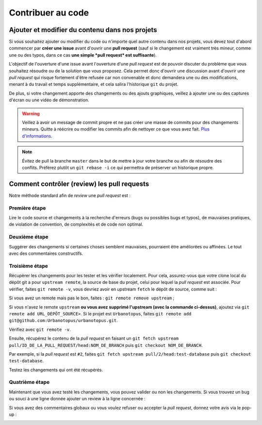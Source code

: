 Contribuer au code
==================

Ajouter et modifier du contenu dans nos projets
-----------------------------------------------
Si vous souhaitez ajouter ou modifier du code ou n'importe quel autre contenu dans nos projets,
vous devez tout d'abord commencer par **créer une issue** avant d'ouvrir une **pull request**
(sauf si le changement est vraiment très mineur, comme une ou des typos,
dans ce cas **une simple *pull request* est suffisante**).

L'objectif de l'ouverture d'une issue avant l'ouverture d'une *pull request* est de pouvoir discuter
du problème que vous souhaitez résoudre ou de la solution que vous proposez. Cela permet donc d'ouvrir une discussion
avant d'ouvrir une *pull request* qui risque fortement d'être refusée car non convenable et donc demandera
une ou des modifications, menant à du travail et temps supplémentaire, et cela salira l'historique ``git`` du projet.

De plus, si votre changement apporte des changements ou des ajouts graphiques, veillez à ajouter une ou des captures
d'écran ou une vidéo de démonstration.

.. warning::
    Veillez à avoir un message de commit propre et ne pas créer
    une masse de commits pour des changements mineurs.
    Quitte à réécrire ou modifier les commits afin de nettoyer
    ce que vous avez fait.
    `Plus d'informations <https://chris.beams.io/posts/git-commit/>`_.

.. note::
    Évitez de pull la branche ``master`` dans le but de mettre à jour
    votre branche ou afin de résoudre des conflits. Préférez plutôt
    un ``git rebase -i`` ce qui permettra de préserver un historique propre.


Comment contrôler (review) les pull requests
--------------------------------------------
Notre méthode standard afin de *review* une *pull request* est :

Première étape
++++++++++++++
Lire le code source et changements à la recherche d'erreurs (bugs ou possibles bugs et typos),
de mauvaises pratiques, de violation de convention, de complexités et de code non optimal.

.. image:: https://i.imgur.com/KScJSW6.png

Deuxième étape
++++++++++++++
Suggérer des changements si certaines choses semblent mauvaises, pourraient être améliorées ou affinées.
Le tout avec des commentaires constructifs.

.. image:: https://i.imgur.com/AGnYokS.png

Troisième étape
+++++++++++++++
Récupèrer les changements pour les tester et les vérifier localement.
Pour cela, assurez-vous que votre clone local du dépôt git a pour ``upstream remote``, la source de base du projet,
celui pour lequel la *pull request* est associée.
Pour vérifier, faites ``git remote -v``, vous devriez avoir en upstream ``fetch`` le dépôt de source, comme suit :

.. image:: https://i.imgur.com/zyFhyEz.png

Si vous avez un remote mais pas le bon, faites : ``git remote remove upstream`` ;

Si vous n'avez le remote ``upstream`` **ou vous avez supprimé l'upstream (avec la commande ci-dessus)**,
ajoutez via ``git remote add URL_DÉPÔT_SOURCE>``.
Si le projet est ``Urbanotopus``, faites ``git remote add git@github.com:Urbanotopus/urbanotopus.git``.

Vérifiez avec ``git remote -v``.

Ensuite, récupérez le contenu de la *pull request* en
faisant un ``git fetch upstream pull/ID_DE_LA_PULL_REQUEST/head:NOM_DE_BRANCH`` puis ``git checkout NOM_DE_BRANCH``.

Par exemple, si la *pull request* est ``#2``, faites
``git fetch upstream pull/2/head:test-database`` puis ``git checkout test-database``.

Testez les changements qui ont été récupérés.

Quatrième étape
+++++++++++++++
Maintenant que vous avez testé les changements, vous pouvez valider ou non les changements.
Si vous trouvez un bug ou souci à une ligne donnée ajouter un review à la ligne concernée :

.. image:: https://i.imgur.com/AGnYokS.png

Si vous avez des commentaires globaux ou vous voulez refuser ou accepter la *pull request*,
donnez votre avis via le pop-up :

.. image:: https://i.imgur.com/WkGDy2x.png
